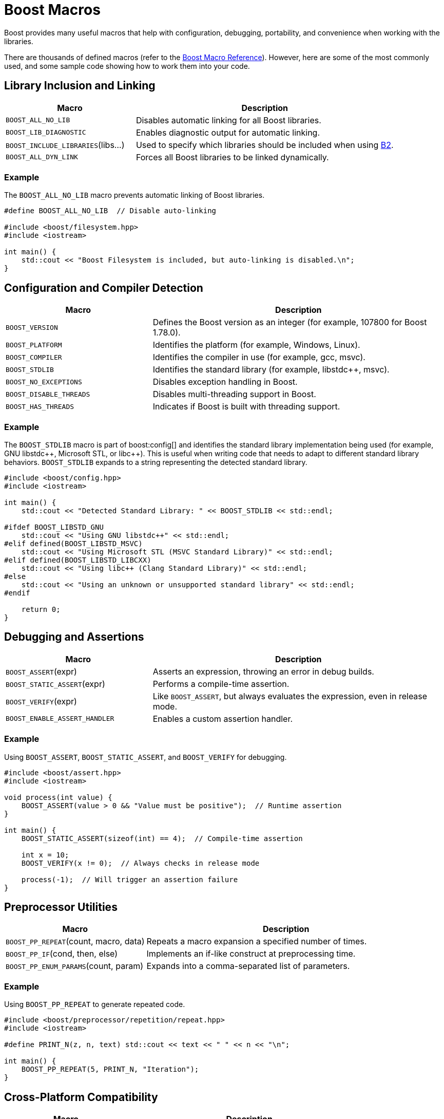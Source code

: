 ////
Copyright (c) 2024 The C++ Alliance, Inc. (https://cppalliance.org)

Distributed under the Boost Software License, Version 1.0. (See accompanying
file LICENSE_1_0.txt or copy at http://www.boost.org/LICENSE_1_0.txt)

Official repository: https://github.com/boostorg/website-v2-docs
////
= Boost Macros
:navtitle: Macros

Boost provides many useful macros that help with configuration, debugging, portability, and convenience when working with the libraries. 

There are thousands of defined macros (refer to the https://www.boost.org/doc/libs/1_87_0/libs/config/doc/html/boost_config/boost_macro_reference.html[Boost Macro Reference]). However, here are some of the most commonly used, and some sample code showing how to work them into your code.

== Library Inclusion and Linking

[cols="1,2",options="header",stripes=even,frame=none]
|===
| *Macro* | *Description* 
| `BOOST_ALL_NO_LIB` | Disables automatic linking for all Boost libraries.
| `BOOST_LIB_DIAGNOSTIC` | Enables diagnostic output for automatic linking.
| `BOOST_INCLUDE_LIBRARIES`(libs...) | Used to specify which libraries should be included when using https://www.bfgroup.xyz/b2/[B2].
| `BOOST_ALL_DYN_LINK` | Forces all Boost libraries to be linked dynamically.
|===

=== Example

The `BOOST_ALL_NO_LIB` macro prevents automatic linking of Boost libraries.

[source,cpp]
----
#define BOOST_ALL_NO_LIB  // Disable auto-linking

#include <boost/filesystem.hpp>
#include <iostream>

int main() {
    std::cout << "Boost Filesystem is included, but auto-linking is disabled.\n";
}

----

== Configuration and Compiler Detection

[cols="1,2",options="header",stripes=even,frame=none]
|===
| *Macro* | *Description* 
| `BOOST_VERSION` | Defines the Boost version as an integer (for example, 107800 for Boost 1.78.0).
| `BOOST_PLATFORM` | Identifies the platform (for example, Windows, Linux).
| `BOOST_COMPILER` | Identifies the compiler in use (for example, gcc, msvc).
| `BOOST_STDLIB` | Identifies the standard library (for example, pass:[libstdc++], msvc).
| `BOOST_NO_EXCEPTIONS` | Disables exception handling in Boost.
| `BOOST_DISABLE_THREADS` | Disables multi-threading support in Boost.
| `BOOST_HAS_THREADS` | Indicates if Boost is built with threading support.
|===

=== Example

The `BOOST_STDLIB` macro is part of boost:config[] and identifies the standard library implementation being used (for example, GNU pass:[libstdc++], Microsoft STL, or pass:[libc++]). This is useful when writing code that needs to adapt to different standard library behaviors. `BOOST_STDLIB` expands to a string representing the detected standard library.

[source,cpp]
----
#include <boost/config.hpp>
#include <iostream>

int main() {
    std::cout << "Detected Standard Library: " << BOOST_STDLIB << std::endl;

#ifdef BOOST_LIBSTD_GNU
    std::cout << "Using GNU libstdc++" << std::endl;
#elif defined(BOOST_LIBSTD_MSVC)
    std::cout << "Using Microsoft STL (MSVC Standard Library)" << std::endl;
#elif defined(BOOST_LIBSTD_LIBCXX)
    std::cout << "Using libc++ (Clang Standard Library)" << std::endl;
#else
    std::cout << "Using an unknown or unsupported standard library" << std::endl;
#endif

    return 0;
}


----

== Debugging and Assertions

[cols="1,2",options="header",stripes=even,frame=none]
|===
| *Macro* | *Description* 
| `BOOST_ASSERT`(expr) | Asserts an expression, throwing an error in debug builds.
| `BOOST_STATIC_ASSERT`(expr) | Performs a compile-time assertion.
| `BOOST_VERIFY`(expr) | Like `BOOST_ASSERT`, but always evaluates the expression, even in release mode.
| `BOOST_ENABLE_ASSERT_HANDLER` | Enables a custom assertion handler.
|===

=== Example

Using `BOOST_ASSERT`, `BOOST_STATIC_ASSERT`, and `BOOST_VERIFY` for debugging.

[source,cpp]
----
#include <boost/assert.hpp>
#include <iostream>

void process(int value) {
    BOOST_ASSERT(value > 0 && "Value must be positive");  // Runtime assertion
}

int main() {
    BOOST_STATIC_ASSERT(sizeof(int) == 4);  // Compile-time assertion

    int x = 10;
    BOOST_VERIFY(x != 0);  // Always checks in release mode

    process(-1);  // Will trigger an assertion failure
}

----

== Preprocessor Utilities

[cols="1,2",options="header",stripes=even,frame=none]
|===
| *Macro* | *Description* 
| `BOOST_PP_REPEAT`(count, macro, data) | Repeats a macro expansion a specified number of times.
| `BOOST_PP_IF`(cond, then, else) | Implements an if-like construct at preprocessing time.
| `BOOST_PP_ENUM_PARAMS`(count, param) | Expands into a comma-separated list of parameters.
|===

=== Example

Using `BOOST_PP_REPEAT` to generate repeated code.

[source,cpp]
----
#include <boost/preprocessor/repetition/repeat.hpp>
#include <iostream>

#define PRINT_N(z, n, text) std::cout << text << " " << n << "\n";

int main() {
    BOOST_PP_REPEAT(5, PRINT_N, "Iteration");
}

----

== Cross-Platform Compatibility

[cols="1,2",options="header",stripes=even,frame=none]
|===
| *Macro* | *Description* 
| `BOOST_WINDOWS` | Defined when compiling on Windows.
| `BOOST_LINUX` | Defined when compiling on Linux.
| `BOOST_UNIX` | Defined when compiling on a Unix-like system.
| `BOOST_FILESYSTEM_NO_DEPRECATED` | Disables deprecated features in boost:filesystem[].
|===

=== Example

Using `BOOST_WINDOWS`, `BOOST_LINUX`, and `BOOST_UNIX` for platform-specific code. 

[source,cpp]
----
#include <iostream>

int main() {
#ifdef BOOST_WINDOWS
    std::cout << "Running on Windows\n";
#elif defined(BOOST_LINUX)
    std::cout << "Running on Linux\n";
#elif defined(BOOST_UNIX)
    std::cout << "Running on a Unix-like system\n";
#else
    std::cout << "Unknown platform\n";
#endif
}

----

== Threading and Synchronization

[cols="1,2",options="header",stripes=even,frame=none]
|===
| *Macro* | *Description* 
| `BOOST_THREAD_USE_LIB` | Forces boost:thread[] to be used as a static library.
| `BOOST_THREAD_USE_DLL` | Forces boost:thread[] to be used as a shared library.
| `BOOST_THREAD_PROVIDES_FUTURE` | Enables std::future-like functionality in boost:thread[].
|===

=== Example

Using `BOOST_HAS_THREADS` to ensure threading support is enabled.

[source,cpp]
----
#include <boost/thread.hpp>
#include <iostream>

void threadFunc() {
    std::cout << "Hello from thread!\n";
}

int main() {
#ifdef BOOST_HAS_THREADS
    boost::thread myThread(threadFunc);
    myThread.join();
#else
    std::cout << "Threads are not supported.\n";
#endif
}

----

== Exception Handling

[cols="1,2",options="header",stripes=even,frame=none]
|===
| *Macro* | *Description* 
| `BOOST_THROW_EXCEPTION`(e) | A portable way to throw exceptions that integrates with `BOOST_NO_EXCEPTIONS`.
| `BOOST_NO_EXCEPTIONS` | Disables exception handling.
|===

=== Example

Using `BOOST_THROW_EXCEPTION` to throw exceptions in a portable way.

[source,cpp]
----
#include <boost/exception/exception.hpp>
#include <boost/exception/all.hpp>
#include <iostream>

struct MyException : virtual boost::exception, virtual std::exception {
    const char* what() const noexcept override {
        return "A Boost exception occurred!";
    }
};

void riskyOperation() {
    BOOST_THROW_EXCEPTION(MyException());
}

int main() {
    try {
        riskyOperation();
    } catch (const MyException& e) {
        std::cout << "Caught exception: " << e.what() << "\n";
    }
}

----

== See Also

* https://www.boost.org/doc/libs/1_87_0/libs/config/doc/html/boost_config/boost_macro_reference.html[Boost Macro Reference]
* xref:testing-debugging.adoc[]